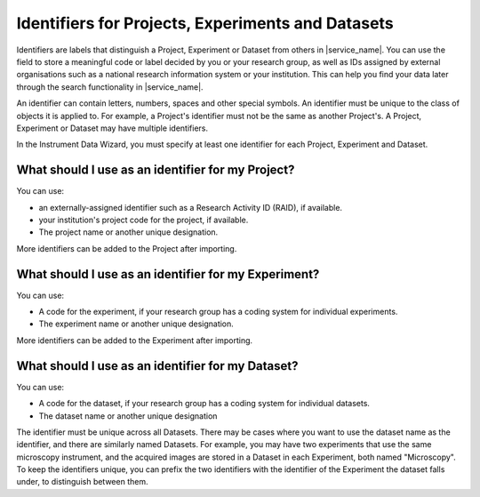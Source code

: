 .. _identifiers:
Identifiers for Projects, Experiments and Datasets
##################################################

Identifiers are labels that distinguish a Project, Experiment or Dataset from others in |service_name|. You can use the field to store a meaningful code or label decided by you or your research group, as well as IDs assigned by external organisations such as a national research information system or your institution. This can help you find your data later through the search functionality in |service_name|.

An identifier can contain letters, numbers, spaces and other special symbols. An identifier must be unique to the class of objects it is applied to. For example, a Project's identifier must not be the same as another Project's. A Project, Experiment or Dataset may have multiple identifiers.

In the Instrument Data Wizard, you must specify at least one identifier for each Project, Experiment and Dataset.


What should I use as an identifier for my Project?
==================================================
You can use:

- an externally-assigned identifier such as a Research Activity ID (RAID), if available. 
- your institution's project code for the project, if available.
- The project name or another unique designation.

More identifiers can be added to the Project after importing.

What should I use as an identifier for my Experiment?
=====================================================
You can use:

- A code for the experiment, if your research group has a coding system for individual experiments.
- The experiment name or another unique designation.

More identifiers can be added to the Experiment after importing.

What should I use as an identifier for my Dataset?
==================================================
You can use:

- A code for the dataset, if your research group has a coding system for individual datasets.
- The dataset name or another unique designation

The identifier must be unique across all Datasets. There may be cases where you want to use the dataset name as the identifier, and there are similarly named Datasets. For example, you may have two experiments that use the same microscopy instrument, and the acquired images are stored in a Dataset in each Experiment, both named "Microscopy". To keep the identifiers unique, you can prefix the two identifiers with the identifier of the Experiment the dataset falls under, to distinguish between them.